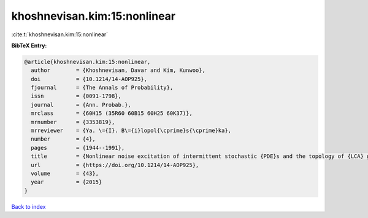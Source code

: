 khoshnevisan.kim:15:nonlinear
=============================

:cite:t:`khoshnevisan.kim:15:nonlinear`

**BibTeX Entry:**

.. code-block:: bibtex

   @article{khoshnevisan.kim:15:nonlinear,
     author        = {Khoshnevisan, Davar and Kim, Kunwoo},
     doi           = {10.1214/14-AOP925},
     fjournal      = {The Annals of Probability},
     issn          = {0091-1798},
     journal       = {Ann. Probab.},
     mrclass       = {60H15 (35R60 60B15 60H25 60K37)},
     mrnumber      = {3353819},
     mrreviewer    = {Ya. \={I}. B\={i}lopol{\cprime}s{\cprime}ka},
     number        = {4},
     pages         = {1944--1991},
     title         = {Nonlinear noise excitation of intermittent stochastic {PDE}s and the topology of {LCA} groups},
     url           = {https://doi.org/10.1214/14-AOP925},
     volume        = {43},
     year          = {2015}
   }

`Back to index <../By-Cite-Keys.html>`_
